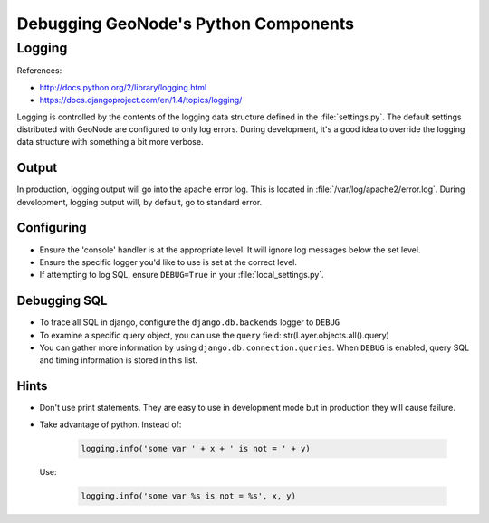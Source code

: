 .. _python:

Debugging GeoNode's Python Components
=====================================


Logging
-------

References:

- http://docs.python.org/2/library/logging.html
- https://docs.djangoproject.com/en/1.4/topics/logging/

Logging is controlled by the contents of the logging data structure defined in
the :file:`settings.py`. The default settings distributed with GeoNode are
configured to only log errors. During development, it's a good idea to override
the logging data structure with something a bit more verbose.

Output
......

In production, logging output will go into the apache error log. This is located
in :file:`/var/log/apache2/error.log`. During development, logging output will,
by default, go to standard error.

Configuring
...........

* Ensure the 'console' handler is at the appropriate level. It will ignore log
  messages below the set level.
* Ensure the specific logger you'd like to use is set at the correct level.
* If attempting to log SQL, ensure ``DEBUG=True`` in your :file:`local_settings.py`.

Debugging SQL
.............

* To trace all SQL in django, configure the ``django.db.backends`` logger to
  ``DEBUG``
* To examine a specific query object, you can use the ``query`` field:
  str(Layer.objects.all().query)
* You can gather more information by using ``django.db.connection.queries``. When
  ``DEBUG`` is enabled, query SQL and timing information is stored in this list.

Hints
.....

* Don't use print statements. They are easy to use in development mode but in
  production they will cause failure.
* Take advantage of python. Instead of:

    .. code-block:: python

      logging.info('some var ' + x + ' is not = ' + y)

  Use:

    .. code-block:: python

      logging.info('some var %s is not = %s', x, y)
